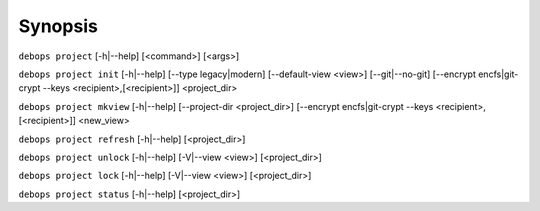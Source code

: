 .. Copyright (C) 2021-2023 Maciej Delmanowski <drybjed@gmail.com>
.. Copyright (C) 2021-2023 DebOps <https://debops.org/>
.. SPDX-License-Identifier: GPL-3.0-only

Synopsis
========

``debops project`` [-h|--help] [<command>] [<args>]

``debops project init`` [-h|--help] [--type legacy|modern] [--default-view <view>] [--git|--no-git] [--encrypt encfs|git-crypt --keys <recipient>,[<recipient>]] <project_dir>

``debops project mkview`` [-h|--help] [--project-dir <project_dir>] [--encrypt encfs|git-crypt --keys <recipient>,[<recipient>]] <new_view>

``debops project refresh`` [-h|--help] [<project_dir>]

``debops project unlock`` [-h|--help] [-V|--view <view>] [<project_dir>]

``debops project lock`` [-h|--help] [-V|--view <view>] [<project_dir>]

``debops project status`` [-h|--help] [<project_dir>]

